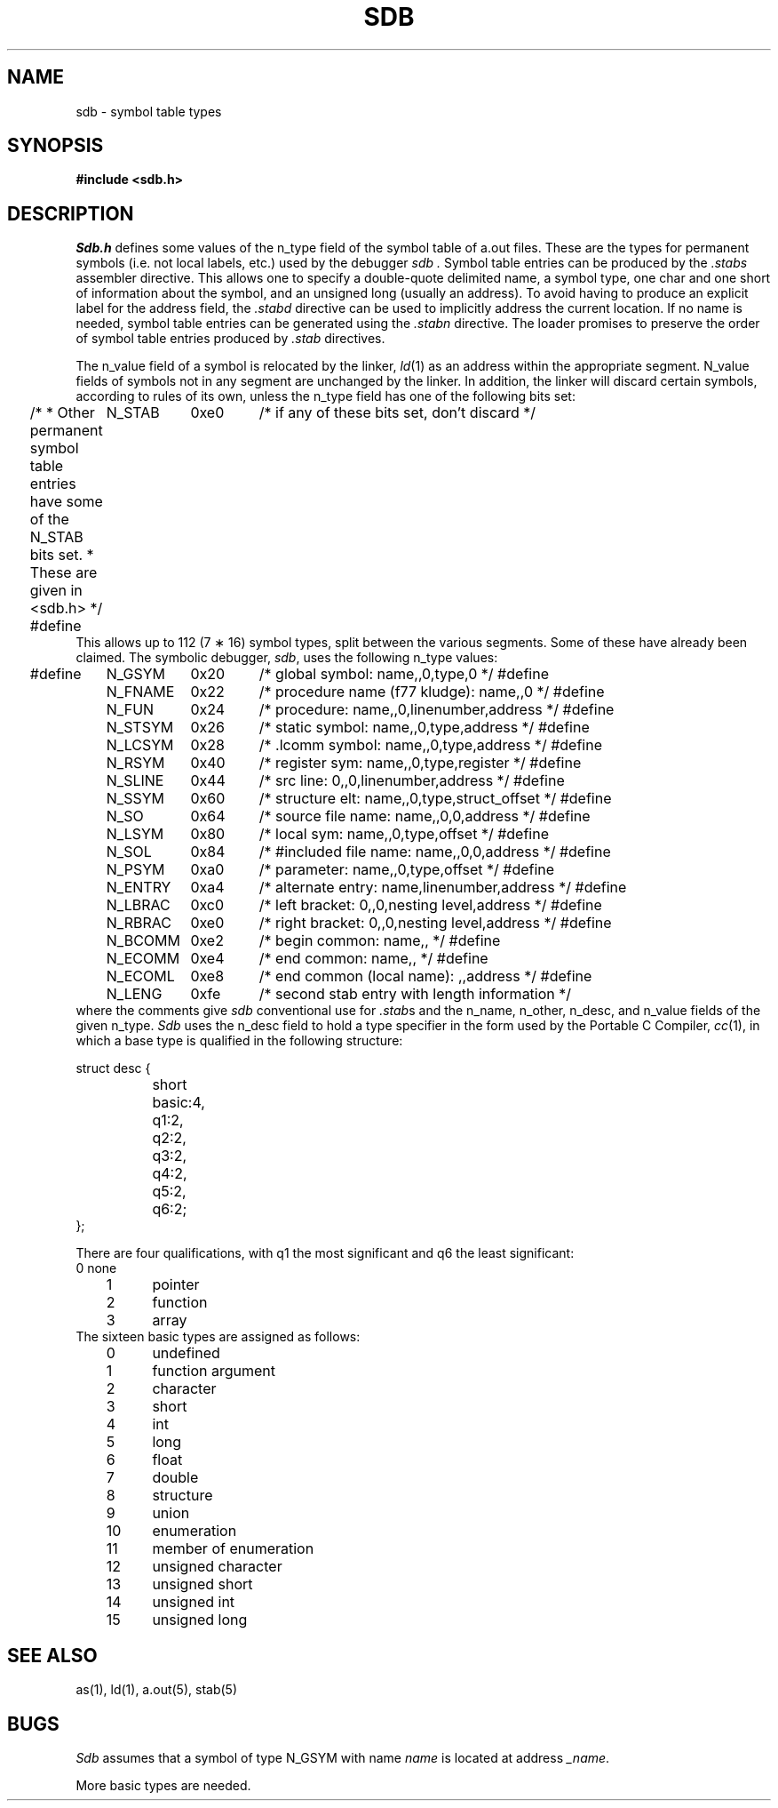 .\" $Copyright:	$
.\" Copyright (c) 1984, 1985, 1986, 1987, 1988, 1989, 1990 
.\" Sequent Computer Systems, Inc.   All rights reserved.
.\"  
.\" This software is furnished under a license and may be used
.\" only in accordance with the terms of that license and with the
.\" inclusion of the above copyright notice.   This software may not
.\" be provided or otherwise made available to, or used by, any
.\" other person.  No title to or ownership of the software is
.\" hereby transferred.
...
.V= $Header: sdb.5 1.8 87/07/15 $
.TH SDB 5 "\*(V)" "4BSD"
.SH NAME
sdb \- symbol table types
.SH SYNOPSIS
.B "#include <sdb.h>"
.SH DESCRIPTION
.I Sdb.h
defines some values of the n_type field of the symbol table of a.out files.
These are the types for permanent symbols (i.e. not local labels, etc.)
used by the debugger
.I sdb .
Symbol table entries can be produced by the
.I .stabs
assembler directive.
This allows one to specify a double-quote delimited name, a symbol type,
one char and one short of information about the symbol, and an unsigned
long (usually an address).
To avoid having to produce an explicit label for the address field,
the
.I .stabd
directive can be used to implicitly address the current location.
If no name is needed, symbol table entries can be generated using the
.I .stabn
directive.
The loader promises to preserve the order of symbol table entries produced
by
.I .stab
directives.
.PP
The n_value field of a symbol is relocated by the linker,
.IR ld (1)
as an address within the appropriate segment.
N_value fields of symbols not in any segment are unchanged by the linker.
In addition, the linker will discard certain symbols, according to rules
of its own, unless the n_type field has one of the following bits set:
.ta \w'#define\0\0\0'u +\w'N_BCOMM\0\0'u +\w'0x80\0\0\0'u
.Ps
.in -0.5i
/*
* Other permanent symbol table entries have some of the N_STAB bits set.
* These are given in <sdb.h>
*/
#define	N_STAB	0xe0	/* if any of these bits set, don't discard */
.in +0.5i
.Pe
This allows up to 112 (7 \(** 16) symbol types, split between the various
segments.
Some of these have already been claimed.
The symbolic debugger,
.IR sdb ,
uses the following n_type values:
.Ps
.in -0.5i
#define	N_GSYM	0x20	/* global symbol: name,,0,type,0 */
#define	N_FNAME	0x22	/* procedure name (f77 kludge): name,,0 */
#define	N_FUN	0x24	/* procedure: name,,0,linenumber,address */
#define	N_STSYM	0x26	/* static symbol: name,,0,type,address */
#define	N_LCSYM	0x28	/* .lcomm symbol: name,,0,type,address */
#define	N_RSYM	0x40	/* register sym: name,,0,type,register */
#define	N_SLINE	0x44	/* src line: 0,,0,linenumber,address */
#define	N_SSYM	0x60	/* structure elt: name,,0,type,struct_offset */
#define	N_SO	0x64	/* source file name: name,,0,0,address */
#define	N_LSYM	0x80	/* local sym: name,,0,type,offset */
#define	N_SOL	0x84	/* #included file name: name,,0,0,address */
#define	N_PSYM	0xa0	/* parameter: name,,0,type,offset */
#define	N_ENTRY	0xa4	/* alternate entry: name,linenumber,address */
#define	N_LBRAC	0xc0	/* left bracket: 0,,0,nesting level,address */
#define	N_RBRAC	0xe0	/* right bracket: 0,,0,nesting level,address */
#define	N_BCOMM	0xe2	/* begin common: name,, */
#define	N_ECOMM	0xe4	/* end common: name,, */
#define	N_ECOML	0xe8	/* end common (local name): ,,address */
#define	N_LENG	0xfe	/* second stab entry with length information */
.in +0.5i
.Pe
where the comments give
.I sdb
conventional use for
.IR .stab s
and the n_name, n_other, n_desc, and n_value fields
of the given n_type.
.I Sdb
uses the n_desc field to hold a type specifier in the form used
by the Portable C Compiler,
.IR cc (1),
in which a base type is qualified in the following structure:
.PP
.nf
.ta \w'#define\ 'u +\w'short\ \ 'u
struct desc {
	short	basic:4,
		q1:2,
		q2:2,
		q3:2,
		q4:2,
		q5:2,
		q6:2;
};
.DT
.fi
.PP
There are four qualifications, with q1 the most significant and q6 the least
significant:
.nf
	0	none
	1	pointer
	2	function
	3	array
.fi
The sixteen basic types are assigned as follows:
.nf
	0	undefined
	1	function argument
	2	character
	3	short
	4	int
	5	long
	6	float
	7	double
	8	structure
	9	union
	10	enumeration
	11	member of enumeration
	12	unsigned character
	13	unsigned short
	14	unsigned int
	15	unsigned long
.fi
.SH "SEE ALSO"
as(1),
ld(1),
a.out(5),
stab(5)
.SH BUGS
.PP
.I Sdb
assumes that a symbol of type N_GSYM with name
.I name
is located at address
.IR _\|name .
.PP
More basic types are needed.
